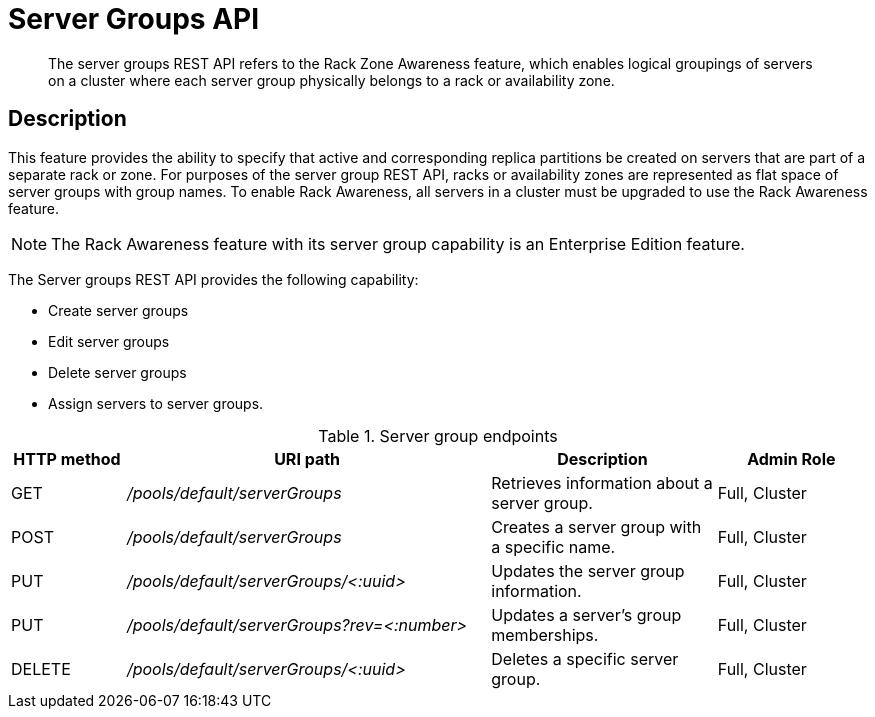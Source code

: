 = Server Groups API
:page-type: reference

[abstract]
The server groups REST API refers to the Rack Zone Awareness feature, which enables logical groupings of servers on a cluster where each server group physically belongs to a rack or availability zone.

== Description

This feature provides the ability to specify that active and corresponding replica partitions be created on servers that are part of a separate rack or zone.
For purposes of the server group REST API, racks or availability zones are represented as flat space of server groups with group names.
To enable Rack Awareness, all servers in a cluster must be upgraded to use the Rack Awareness feature.

NOTE: The Rack Awareness feature with its server group capability is an Enterprise Edition feature.

The Server groups REST API provides the following capability:

* Create server groups
* Edit server groups
* Delete server groups
* Assign servers to server groups.

.Server group endpoints
[cols="100,318,197,131"]
|===
| HTTP method | URI path | Description | Admin Role

| GET
| [.path]_/pools/default/serverGroups_
| Retrieves information about a server group.
| Full, Cluster

| POST
| [.path]_/pools/default/serverGroups_
| Creates a server group with a specific name.
| Full, Cluster

| PUT
| [.path]_/pools/default/serverGroups/<:uuid>_
| Updates the server group information.
| Full, Cluster

| PUT
| [.path]_/pools/default/serverGroups?rev=<:number>_
| Updates a server’s group memberships.
| Full, Cluster

| DELETE
| [.path]_/pools/default/serverGroups/<:uuid>_
| Deletes a specific server group.
| Full, Cluster
|===
